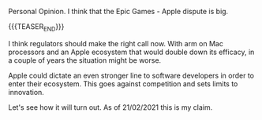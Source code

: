 #+BEGIN_COMMENT
.. title: On a personal opinion - Apple vs. Epic Games
.. slug: on-a-personal-opinion-apple-vs-epic-games
.. date: 2021-02-21 12:02:21 UTC+01:00
.. tags: 
.. category: 
.. link: 
.. description: 
.. type: text

#+END_COMMENT


Personal Opinion. I think that the Epic Games - Apple dispute is big.

{{{TEASER_END}}}

I think regulators should make the right call now. With arm on Mac
processors and an Apple ecosystem that would double down its efficacy,
in a couple of years the situation might be worse.

Apple could dictate an even stronger line to software developers in
order to enter their ecosystem. This goes against competition and sets
limits to innovation.

Let's see how it will turn out. As of 21/02/2021 this is my claim. 
